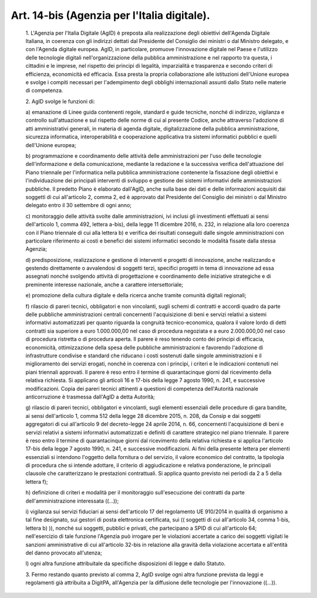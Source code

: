 Art. 14-bis  (Agenzia per l'Italia digitale). 
^^^^^^^^^^^^^^^^^^^^^^^^^^^^^^^^^^^^^^^^^^^^^^


  1\. L'Agenzia  per  l'Italia  Digitale  (AgID)  è  preposta   alla realizzazione  degli  obiettivi  dell'Agenda  Digitale  Italiana,  in coerenza con gli indirizzi dettati dal Presidente del  Consiglio  dei ministri o dal Ministro delegato, e con  l'Agenda  digitale  europea. AgID, in particolare, promuove l'innovazione  digitale  nel  Paese  e l'utilizzo  delle  tecnologie  digitali   nell'organizzazione   della pubblica amministrazione e nel rapporto tra questa, i cittadini e  le imprese, nel rispetto dei  principi  di  legalità,  imparzialità  e trasparenza  e  secondo  criteri  di  efficienza,   economicità   ed efficacia. Essa presta la  propria  collaborazione  alle  istituzioni dell'Unione europea e svolge i compiti  necessari  per  l'adempimento degli obblighi internazionali assunti dallo Stato  nelle  materie  di competenza. 

  2\. AgID svolge le funzioni di: 

  a\) emanazione di Linee guida contenenti regole, standard e  guide tecniche, nonché di indirizzo, vigilanza e controllo sull'attuazione e  sul  rispetto  delle  norme  di  cui  al  presente  Codice,  anche attraverso l'adozione di atti amministrativi generali, in materia  di agenda digitale,  digitalizzazione  della  pubblica  amministrazione, sicurezza informatica, interoperabilità e  cooperazione  applicativa tra sistemi informatici pubblici e quelli dell'Unione europea; 

  b\) programmazione  e   coordinamento   delle   attività   delle amministrazioni per l'uso delle tecnologie dell'informazione e  della comunicazione,  mediante  la  redazione  e  la  successiva   verifica dell'attuazione del Piano triennale per l'informatica nella  pubblica amministrazione  contenente   la   fissazione   degli   obiettivi   e l'individuazione dei principali interventi di sviluppo e gestione dei sistemi informativi  delle  amministrazioni  pubbliche.  Il  predetto Piano è elaborato dall'AgID, anche  sulla  base  dei  dati  e  delle informazioni acquisiti dai soggetti di cui all'articolo 2,  comma  2, ed è approvato dal Presidente  del  Consiglio  dei  ministri  o  dal Ministro delegato entro il 30 settembre di ogni anno; 

  c\) monitoraggio delle attività svolte dalle amministrazioni, ivi inclusi gli investimenti effettuati ai sensi dell'articolo  1,  comma 492, lettera a-bis),  della  legge  11  dicembre  2016,  n.  232,  in relazione alla loro coerenza con  il  Piano  triennale  di  cui  alla lettera  b)  e  verifica  dei  risultati  conseguiti  dalle   singole amministrazioni con particolare riferimento ai costi e  benefici  dei sistemi  informatici  secondo  le  modalità  fissate  dalla   stessa Agenzia; 

  d\) predisposizione, realizzazione  e  gestione  di  interventi  e progetti di innovazione, anche realizzando e gestendo direttamente  o avvalendosi  di  soggetti  terzi,  specifici  progetti  in  tema   di innovazione  ad  essa  assegnati  nonché  svolgendo   attività   di progettazione e  coordinamento  delle  iniziative  strategiche  e  di preminente interesse nazionale, anche a carattere intersettoriale; 

  e\) promozione  della  cultura  digitale  e  della  ricerca  anche tramite comunità digitali regionali; 

  f\) rilascio di pareri  tecnici,  obbligatori  e  non  vincolanti, sugli schemi di contratti e accordi quadro da parte  delle  pubbliche amministrazioni centrali concernenti l'acquisizione di beni e servizi relativi a sistemi informativi automatizzati per quanto  riguarda  la congruità  tecnico-economica,  qualora  il  valore  lordo  di  detti contratti sia superiore a euro 1.000.000,00  nel  caso  di  procedura negoziata e a euro 2.000.000,00 nel caso di procedura ristretta o  di procedura aperta. Il parere è reso tenendo  conto  dei  principi  di efficacia, economicità, ottimizzazione della spesa  delle  pubbliche amministrazioni e favorendo l'adozione di infrastrutture condivise  e standard che riducano i costi sostenuti dalle singole amministrazioni e il miglioramento dei servizi erogati, nonché  in  coerenza  con  i principi, i criteri e le indicazioni contenuti  nei  piani  triennali approvati. Il parere è  reso  entro  il  termine  di  quarantacinque giorni dal ricevimento della relativa  richiesta.  Si  applicano  gli articoli 16 e 17-bis della legge 7 agosto 1990, n. 241, e  successive modificazioni. Copia dei pareri  tecnici  attinenti  a  questioni  di competenza  dell'Autorità  nazionale  anticorruzione  è   trasmessa dall'AgID a detta Autorità; 

  g\) rilascio di pareri tecnici, obbligatori  e  vincolanti,  sugli elementi  essenziali  delle  procedure  di  gara  bandite,  ai  sensi dell'articolo 1, comma 512 della legge 28 dicembre 2015, n.  208,  da Consip  e  dai  soggetti  aggregatori  di  cui  all'articolo  9   del decreto-legge 24 aprile 2014, n. 66,  concernenti  l'acquisizione  di beni  e  servizi  relativi  a  sistemi  informativi  automatizzati  e definiti di carattere strategico nel piano triennale.  Il  parere  è reso entro il termine di quarantacinque giorni dal ricevimento  della relativa richiesta e si  applica  l'articolo  17-bis  della  legge  7 agosto 1990, n.  241,  e  successive  modificazioni.  Ai  fini  della presente lettera per elementi essenziali si intendono l'oggetto della fornitura o del servizio,  il  valore  economico  del  contratto,  la tipologia di procedura  che  si  intende  adottare,  il  criterio  di aggiudicazione e relativa ponderazione, le  principali  clausole  che caratterizzano  le  prestazioni  contrattuali.  Si   applica   quanto previsto nei periodi da 2 a 5 della lettera f); 

  h\) definizione  di  criteri  e  modalità  per  il  monitoraggio sull'esecuzione   dei   contratti   da   parte   dell'amministrazione interessata ((...)); 

  i\) vigilanza sui servizi fiduciari ai sensi dell'articolo 17  del regolamento  UE  910/2014  in  qualità  di  organismo  a  tal   fine designato, sui gestori  di  posta  elettronica  certificata,  sui  (( soggetti di cui all'articolo 34, comma 1-bis, lettera b) )),  nonché sui soggetti, pubblici e privati,  che  partecipano  a  SPID  di  cui all'articolo 64;  nell'esercizio  di  tale  funzione  l'Agenzia  può irrogare per le violazioni accertate a carico dei  soggetti  vigilati le sanzioni amministrative di cui all'articolo  32-bis  in  relazione alla gravità della violazione  accertata  e  all'entità  del  danno provocato all'utenza; 

  l\) ogni altra funzione attribuitale da specifiche disposizioni di legge e dallo Statuto. 

  3\. Fermo restando quanto previsto al  comma  2,  AgID  svolge  ogni altra funzione prevista da leggi  e  regolamenti  già  attribuita  a DigitPA,  all'Agenzia  per  la  diffusione   delle   tecnologie   per l'innovazione ((...)). 
